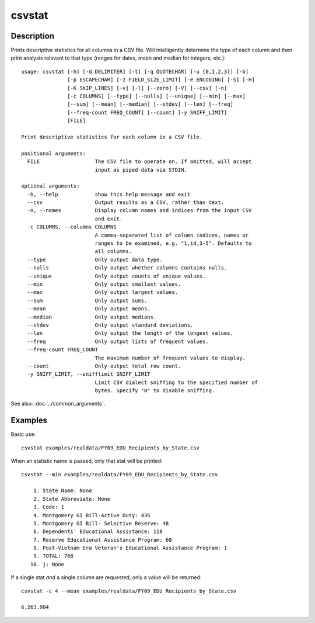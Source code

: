 =======
csvstat
=======

Description
===========

Prints descriptive statistics for all columns in a CSV file. Will intelligently determine the type of each column and then print analysis relevant to that type (ranges for dates, mean and median for integers, etc.)::

    usage: csvstat [-h] [-d DELIMITER] [-t] [-q QUOTECHAR] [-u {0,1,2,3}] [-b]
                   [-p ESCAPECHAR] [-z FIELD_SIZE_LIMIT] [-e ENCODING] [-S] [-H]
                   [-K SKIP_LINES] [-v] [-l] [--zero] [-V] [--csv] [-n]
                   [-c COLUMNS] [--type] [--nulls] [--unique] [--min] [--max]
                   [--sum] [--mean] [--median] [--stdev] [--len] [--freq]
                   [--freq-count FREQ_COUNT] [--count] [-y SNIFF_LIMIT]
                   [FILE]

    Print descriptive statistics for each column in a CSV file.

    positional arguments:
      FILE                  The CSV file to operate on. If omitted, will accept
                            input as piped data via STDIN.

    optional arguments:
      -h, --help            show this help message and exit
      --csv                 Output results as a CSV, rather than text.
      -n, --names           Display column names and indices from the input CSV
                            and exit.
      -c COLUMNS, --columns COLUMNS
                            A comma-separated list of column indices, names or
                            ranges to be examined, e.g. "1,id,3-5". Defaults to
                            all columns.
      --type                Only output data type.
      --nulls               Only output whether columns contains nulls.
      --unique              Only output counts of unique values.
      --min                 Only output smallest values.
      --max                 Only output largest values.
      --sum                 Only output sums.
      --mean                Only output means.
      --median              Only output medians.
      --stdev               Only output standard deviations.
      --len                 Only output the length of the longest values.
      --freq                Only output lists of frequent values.
      --freq-count FREQ_COUNT
                            The maximum number of frequent values to display.
      --count               Only output total row count.
      -y SNIFF_LIMIT, --snifflimit SNIFF_LIMIT
                            Limit CSV dialect sniffing to the specified number of
                            bytes. Specify "0" to disable sniffing.

See also: :doc:`../common_arguments`.

Examples
========

Basic use::

    csvstat examples/realdata/FY09_EDU_Recipients_by_State.csv

When an statistic name is passed, only that stat will be printed::

    csvstat --min examples/realdata/FY09_EDU_Recipients_by_State.csv

        1. State Name: None
        2. State Abbreviate: None
        3. Code: 1
        4. Montgomery GI Bill-Active Duty: 435
        5. Montgomery GI Bill- Selective Reserve: 48
        6. Dependents' Educational Assistance: 118
        7. Reserve Educational Assistance Program: 60
        8. Post-Vietnam Era Veteran's Educational Assistance Program: 1
        9. TOTAL: 768
       10. j: None

If a single stat *and* a single column are requested, only a value will be returned::

    csvstat -c 4 --mean examples/realdata/FY09_EDU_Recipients_by_State.csv

    6,263.904
